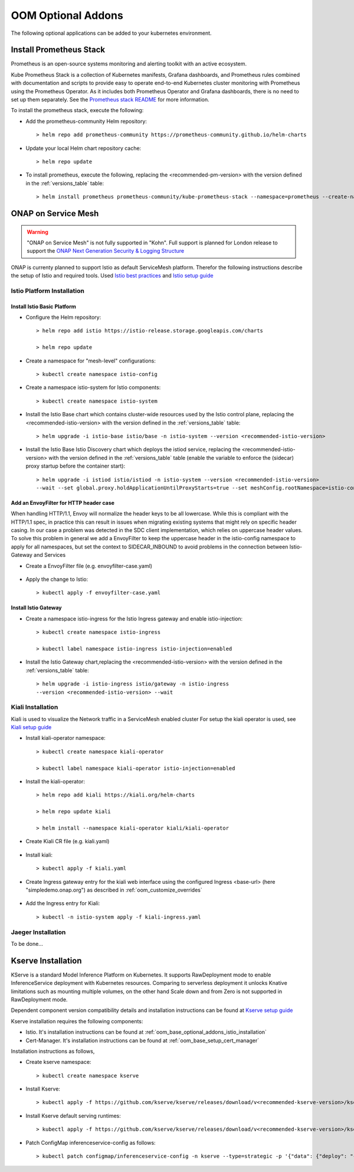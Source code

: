 .. This work is licensed under a Creative Commons Attribution 4.0
.. International License.
.. http://creativecommons.org/licenses/by/4.0
.. Copyright (C) 2022 Nordix Foundation

.. Links
.. _Prometheus stack README: https://github.com/prometheus-community/helm-charts/tree/main/charts/kube-prometheus-stack#readme
.. _ONAP Next Generation Security & Logging Structure: https://wiki.onap.org/pages/viewpage.action?pageId=103417456
.. _Istio best practices: https://docs.solo.io/gloo-mesh-enterprise/latest/setup/prod/namespaces/
.. _Istio setup guide: https://istio.io/latest/docs/setup/install/helm/
.. _Kiali setup guide: https://kiali.io/docs/installation/installation-guide/example-install/
.. _Kserve setup guide: https://kserve.github.io/website/0.10/admin/kubernetes_deployment/

.. _oom_base_optional_addons:

OOM Optional Addons
###################

The following optional applications can be added to your kubernetes environment.

Install Prometheus Stack
************************

Prometheus is an open-source systems monitoring and alerting toolkit with
an active ecosystem.

Kube Prometheus Stack is a collection of Kubernetes manifests, Grafana
dashboards, and Prometheus rules combined with documentation and scripts to
provide easy to operate end-to-end Kubernetes cluster monitoring with
Prometheus using the Prometheus Operator. As it includes both Prometheus
Operator and Grafana dashboards, there is no need to set up them separately.
See the `Prometheus stack README`_ for more information.

To install the prometheus stack, execute the following:

- Add the prometheus-community Helm repository::

    > helm repo add prometheus-community https://prometheus-community.github.io/helm-charts

- Update your local Helm chart repository cache::

    > helm repo update

- To install prometheus, execute the following, replacing the <recommended-pm-version> with the version defined in the :ref:`versions_table` table::

    > helm install prometheus prometheus-community/kube-prometheus-stack --namespace=prometheus --create-namespace --version=<recommended-pm-version>

ONAP on Service Mesh
********************

.. warning::
    "ONAP on Service Mesh" is not fully supported in "Kohn". Full support is
    planned for London release to support the
    `ONAP Next Generation Security & Logging Structure`_

.. figure:: ../../resources/images/servicemesh/ServiceMesh.png
   :align: center

ONAP is currenty planned to support Istio as default ServiceMesh platform.
Therefor the following instructions describe the setup of Istio and required tools.
Used `Istio best practices`_ and `Istio setup guide`_

.. _oom_base_optional_addons_istio_installation:

Istio Platform Installation
===========================

Install Istio Basic Platform
----------------------------

- Configure the Helm repository::

    > helm repo add istio https://istio-release.storage.googleapis.com/charts

    > helm repo update

- Create a namespace for "mesh-level" configurations::

    > kubectl create namespace istio-config

- Create a namespace istio-system for Istio components::

    > kubectl create namespace istio-system

- Install the Istio Base chart which contains cluster-wide resources used by the
  Istio control plane, replacing the <recommended-istio-version> with the version
  defined in the :ref:`versions_table` table::

    > helm upgrade -i istio-base istio/base -n istio-system --version <recommended-istio-version>

- Install the Istio Base Istio Discovery chart which deploys the istiod service, replacing the
  <recommended-istio-version> with the version defined in the :ref:`versions_table` table
  (enable the variable to enforce the (sidecar) proxy startup before the container start)::

    > helm upgrade -i istiod istio/istiod -n istio-system --version <recommended-istio-version>
    --wait --set global.proxy.holdApplicationUntilProxyStarts=true --set meshConfig.rootNamespace=istio-config

Add an EnvoyFilter for HTTP header case
---------------------------------------

When handling HTTP/1.1, Envoy will normalize the header keys to be all lowercase.
While this is compliant with the HTTP/1.1 spec, in practice this can result in issues
when migrating existing systems that might rely on specific header casing.
In our case a problem was detected in the SDC client implementation, which relies on
uppercase header values. To solve this problem in general we add a EnvoyFilter to keep
the uppercase header in the istio-config namespace to apply for all namespaces, but
set the context to SIDECAR_INBOUND to avoid problems in the connection between Istio-Gateway and Services

- Create a EnvoyFilter file (e.g. envoyfilter-case.yaml)

    .. collapse:: envoyfilter-case.yaml

      .. include:: ../../resources/yaml/envoyfilter-case.yaml
         :code: yaml

- Apply the change to Istio::

    > kubectl apply -f envoyfilter-case.yaml

Install Istio Gateway
---------------------

- Create a namespace istio-ingress for the Istio Ingress gateway
  and enable istio-injection::

    > kubectl create namespace istio-ingress

    > kubectl label namespace istio-ingress istio-injection=enabled

- Install the Istio Gateway chart,replacing the
  <recommended-istio-version> with the version defined in
  the :ref:`versions_table` table::

    > helm upgrade -i istio-ingress istio/gateway -n istio-ingress
    --version <recommended-istio-version> --wait

Kiali Installation
==================

Kiali is used to visualize the Network traffic in a ServiceMesh enabled cluster
For setup the kiali operator is used, see `Kiali setup guide`_

- Install kiali-operator namespace::

    > kubectl create namespace kiali-operator

    > kubectl label namespace kiali-operator istio-injection=enabled

- Install the kiali-operator::

    > helm repo add kiali https://kiali.org/helm-charts

    > helm repo update kiali

    > helm install --namespace kiali-operator kiali/kiali-operator

- Create Kiali CR file (e.g. kiali.yaml)

    .. collapse:: kiali.yaml

      .. include:: ../../resources/yaml/kiali.yaml
         :code: yaml

- Install kiali::

    > kubectl apply -f kiali.yaml

- Create Ingress gateway entry for the kiali web interface
  using the configured Ingress <base-url> (here "simpledemo.onap.org")
  as described in :ref:`oom_customize_overrides`

    .. collapse:: kiali-ingress.yaml

      .. include:: ../../resources/yaml/kiali-ingress.yaml
         :code: yaml

- Add the Ingress entry for Kiali::

    > kubectl -n istio-system apply -f kiali-ingress.yaml


Jaeger Installation
===================

To be done...


Kserve Installation
********************

KServe is a standard Model Inference Platform on Kubernetes. It supports RawDeployment mode to enable InferenceService deployment with Kubernetes resources. Comparing to serverless deployment it unlocks Knative limitations such as mounting multiple volumes, on the other hand Scale down and from Zero is not supported in RawDeployment mode.

Dependent component version compatibility details and installation instructions can be found at `Kserve setup guide`_

Kserve installation requires the following components:

-  Istio. It's installation instructions can be found at :ref:`oom_base_optional_addons_istio_installation`

-  Cert-Manager. It's installation instructions can be found at :ref:`oom_base_setup_cert_manager`

Installation instructions as follows,

- Create kserve namespace::

    > kubectl create namespace kserve

- Install Kserve::

    > kubectl apply -f https://github.com/kserve/kserve/releases/download/v<recommended-kserve-version>/kserve.yaml

- Install Kserve default serving runtimes::

    > kubectl apply -f https://github.com/kserve/kserve/releases/download/v<recommended-kserve-version>/kserve-runtimes.yaml

- Patch ConfigMap inferenceservice-config as follows::

    > kubectl patch configmap/inferenceservice-config -n kserve --type=strategic -p '{"data": {"deploy": "{\"defaultDeploymentMode\": \"RawDeployment\"}"}}'
